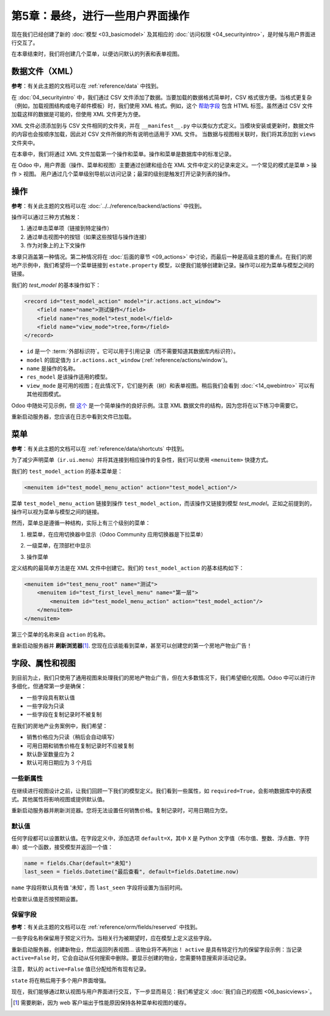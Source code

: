 ========================================
第5章：最终，进行一些用户界面操作
========================================

现在我们已经创建了新的 :doc:`模型 <03_basicmodel>` 及其相应的 :doc:`访问权限 <04_securityintro>`，是时候与用户界面进行交互了。

在本章结束时，我们将创建几个菜单，以便访问默认的列表和表单视图。

数据文件（XML）
================

**参考**：有关此主题的文档可以在 :ref:`reference/data` 中找到。

在 :doc:`04_securityintro` 中，我们通过 CSV 文件添加了数据。当要加载的数据格式简单时，CSV 格式很方便。当格式更复杂（例如，加载视图结构或电子邮件模板）时，我们使用 XML 格式。例如，这个
`帮助字段 <https://github.com/odoo/odoo/blob/09c59012bf80d2ccbafe21c39e604d6cfda72924/addons/crm/views/crm_lost_reason_views.xml#L61-L69>`__
包含 HTML 标签。虽然通过 CSV 文件加载这样的数据是可能的，但使用 XML 文件更为方便。

XML 文件必须添加到与 CSV 文件相同的文件夹，并在 ``__manifest__.py`` 中以类似方式定义。当模块安装或更新时，数据文件的内容也会按顺序加载，因此对 CSV 文件所做的所有说明也适用于 XML 文件。
当数据与视图相关联时，我们将其添加到 ``views`` 文件夹中。

在本章中，我们将通过 XML 文件加载第一个操作和菜单。操作和菜单是数据库中的标准记录。

.. 注意::

    当性能重要时，CSV 格式优于 XML 格式。在 Odoo 中，加载 CSV 文件比加载 XML 文件更快。

在 Odoo 中，用户界面（操作、菜单和视图）主要通过创建和组合在 XML 文件中定义的记录来定义。一个常见的模式是菜单 > 操作 > 视图。
用户通过几个菜单级别导航以访问记录；最深的级别是触发打开记录列表的操作。

操作
=======

**参考**：有关此主题的文档可以在 :doc:`../../reference/backend/actions` 中找到。

.. 注意::

    **目标**：在本节结束时，系统中应该加载一个操作。我们在用户界面中尚看不到任何内容，但日志中应该加载该文件：

    .. code-block:: text

        INFO rd-demo odoo.modules.loading: loading estate/views/estate_property_views.xml

操作可以通过三种方式触发：

1. 通过单击菜单项（链接到特定操作）
2. 通过单击视图中的按钮（如果这些按钮与操作连接）
3. 作为对象上的上下文操作

本章只涵盖第一种情况。第二种情况将在 :doc:`后面的章节 <09_actions>` 中讨论，而最后一种是高级主题的重点。在我们的房地产示例中，我们希望将一个菜单链接到 ``estate.property`` 模型，以便我们能够创建新记录。操作可以视为菜单与模型之间的链接。

我们的 `test_model` 的基本操作如下：

.. code-block:: xml

    <record id="test_model_action" model="ir.actions.act_window">
        <field name="name">测试操作</field>
        <field name="res_model">test_model</field>
        <field name="view_mode">tree,form</field>
    </record>

- ``id`` 是一个 :term:`外部标识符`。它可以用于引用记录（而不需要知道其数据库内标识符）。
- ``model`` 的固定值为 ``ir.actions.act_window`` (:ref:`reference/actions/window`)。
- ``name`` 是操作的名称。
- ``res_model`` 是该操作适用的模型。
- ``view_mode`` 是可用的视图；在此情况下，它们是列表（树）和表单视图。稍后我们会看到 :doc:`<14_qwebintro>` 可以有其他视图模式。

Odoo 中随处可见示例，但
`这个 <https://github.com/odoo/odoo/blob/09c59012bf80d2ccbafe21c39e604d6cfda72924/addons/crm/views/crm_lost_reason_views.xml#L57-L70>`__
是一个简单操作的良好示例。注意 XML 数据文件的结构，因为您将在以下练习中需要它。

.. 练习:: 添加操作。

    在适当的文件夹中创建 ``estate_property_views.xml`` 文件，并在 ``__manifest__.py`` 文件中定义它。

    为模型 ``estate.property`` 创建一个操作。

重新启动服务器，您应该在日志中看到文件已加载。

菜单
=====

**参考**：有关此主题的文档可以在 :ref:`reference/data/shortcuts` 中找到。

.. 注意::

    **目标**：在本节结束时，应该创建三个菜单，并显示默认视图：

    .. image:: 05_firstui/estate_menu_root.png
      :align: center
      :alt: 根菜单

    .. image:: 05_firstui/estate_menu_action.png
      :align: center
      :alt: 一级和操作菜单

    .. image:: 05_firstui/estate_form_default.png
      :align: center
      :alt: 默认表单视图

为了减少声明菜单（``ir.ui.menu``）并将其连接到相应操作的复杂性，我们可以使用 ``<menuitem>`` 快捷方式。

我们的 ``test_model_action`` 的基本菜单是：

.. code-block:: xml

    <menuitem id="test_model_menu_action" action="test_model_action"/>

菜单 ``test_model_menu_action`` 链接到操作 ``test_model_action``，而该操作又链接到模型 `test_model`。正如之前提到的，操作可以视为菜单与模型之间的链接。

然而，菜单总是遵循一种结构，实际上有三个级别的菜单：

1. 根菜单，在应用切换器中显示（Odoo Community 应用切换器是下拉菜单）
2. 一级菜单，在顶部栏中显示
3. 操作菜单

   .. image:: 05_firstui/menu_01.png
      :align: center
      :alt: 根菜单

   .. image:: 05_firstui/menu_02.png
      :align: center
      :alt: 一级和操作菜单

定义结构的最简单方法是在 XML 文件中创建它。我们的 ``test_model_action`` 的基本结构如下：

.. code-block:: xml

    <menuitem id="test_menu_root" name="测试">
        <menuitem id="test_first_level_menu" name="第一层">
            <menuitem id="test_model_menu_action" action="test_model_action"/>
        </menuitem>
    </menuitem>

第三个菜单的名称来自 ``action`` 的名称。

.. 练习:: 添加菜单。

    在适当的文件夹中创建 ``estate_menus.xml`` 文件，并在 ``__manifest__.py`` 文件中定义它。请记住数据文件的顺序加载 ;-)

    为在前一练习中创建的 ``estate.property`` 操作创建三个级别的菜单。请参阅本节的 **目标** 以获取预期结果。

重新启动服务器并 **刷新浏览器**\ [#refresh]_. 您现在应该能看到菜单，甚至可以创建您的第一个房地产物业广告！

字段、属性和视图
===========================

.. 注意::

    **目标**：在本节结束时，销售价格应为只读，卧室数量和可用日期应具有默认值。此外，销售价格和可用日期值在记录被复制时不会被复制。

    .. image:: 05_firstui/attribute_and_default.gif
      :align: center
      :alt: 模型与视图之间的交互

    保留字段 ``active`` 和 ``state`` 被添加到 ``estate.property`` 模型中。

到目前为止，我们只使用了通用视图来处理我们的房地产物业广告，但在大多数情况下，我们希望细化视图。Odoo 中可以进行许多细化，但通常第一步是确保：

- 一些字段具有默认值
- 一些字段为只读
- 一些字段在复制记录时不被复制

在我们的房地产业务案例中，我们希望：

- 销售价格应为只读（稍后会自动填写）
- 可用日期和销售价格在复制记录时不应被复制
- 默认卧室数量应为 2
- 默认可用日期应为 3 个月后

一些新属性
-------------------

在继续进行视图设计之前，让我们回顾一下我们的模型定义。我们看到一些属性，如 ``required=True``，会影响数据库中的表模式。其他属性将影响视图或提供默认值。

.. 练习:: 向字段添加新属性。

  找到适当的属性（见 :class:`~odoo.fields.Field`）以：

  - 设置销售价格为只读
  - 防止复制可用日期和销售价格值

重新启动服务器并刷新浏览器。您将无法设置任何销售价格。复制记录时，可用日期应为空。

默认值
--------------

任何字段都可以设置默认值。在字段定义中，添加选项 ``default=X``，其中 ``X`` 是 Python 文字值（布尔值、整数、浮点数、字符串）或一个函数，接受模型并返回一个值：

.. code-block:: python

    name = fields.Char(default="未知")
    last_seen = fields.Datetime("最后查看", default=fields.Datetime.now)

``name`` 字段将默认具有值 '未知'，而 ``last_seen`` 字段将设置为当前时间。

.. 练习:: 设置默认值。

    添加适当的默认属性，使得：

    - 默认卧室数量为 2
    - 默认可用日期为 3 个月后

    提示：这可能对您有所帮助： :meth:`~odoo.fields.Date.today`

检查默认值是否按预期设置。

保留字段
---------------

**参考**：有关此主题的文档可以在 :ref:`reference/orm/fields/reserved` 中找到。

一些字段名称保留用于预定义行为。当相关行为被期望时，应在模型上定义这些字段。

.. 练习:: 添加活动字段。

    向 ``estate.property`` 模型添加 ``active`` 字段。

重新启动服务器，创建新物业，然后返回列表视图... 该物业将不再列出！ ``active`` 是具有特定行为的保留字段示例：当记录 ``active=False`` 时，它会自动从任何搜索中删除。要显示创建的物业，您需要特意搜索非活动记录。

.. image:: 05_firstui/inactive.gif
  :align: center
  :alt: 非活动记录

.. 练习:: 为活动字段设置默认值。

    为 ``active`` 字段设置适当的默认值，以便其不再消失。

注意，默认的 ``active=False`` 值已分配给所有现有记录。

.. 练习:: 添加状态字段。

    向 ``estate.property`` 模型添加一个 ``state`` 字段。五个可能的值：新建、收到报价、接受报价、已售出和已取消。它必须是必需的，不应被复制，并且其默认值应设置为 '新建'。

    确保使用正确的类型！

``state`` 将在稍后用于多个用户界面增强。

现在，我们能够通过默认视图与用户界面进行交互，下一步显而易见：我们希望定义 :doc:`我们自己的视图 <06_basicviews>`。

.. [#refresh] 需要刷新，因为 web 客户端出于性能原因保持各种菜单和视图的缓存。
